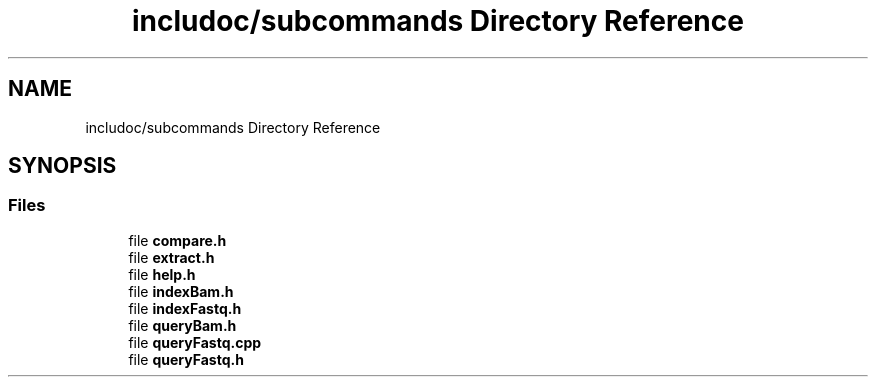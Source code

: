.TH "includoc/subcommands Directory Reference" 3 "Tue Apr 20 2021" "Version 2.0" "LRez" \" -*- nroff -*-
.ad l
.nh
.SH NAME
includoc/subcommands Directory Reference
.SH SYNOPSIS
.br
.PP
.SS "Files"

.in +1c
.ti -1c
.RI "file \fBcompare\&.h\fP"
.br
.ti -1c
.RI "file \fBextract\&.h\fP"
.br
.ti -1c
.RI "file \fBhelp\&.h\fP"
.br
.ti -1c
.RI "file \fBindexBam\&.h\fP"
.br
.ti -1c
.RI "file \fBindexFastq\&.h\fP"
.br
.ti -1c
.RI "file \fBqueryBam\&.h\fP"
.br
.ti -1c
.RI "file \fBqueryFastq\&.cpp\fP"
.br
.ti -1c
.RI "file \fBqueryFastq\&.h\fP"
.br
.in -1c
